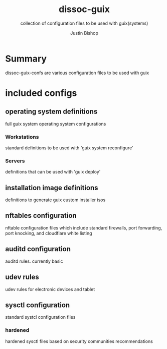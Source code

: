 #+TITLE:     dissoc-guix
#+SUBTITLE:  collection of configuration files to be used with guix(systems)
#+AUTHOR:    Justin Bishop
#+DESCRIPTION: system configuration files for guix systems
#+KEYWORDS:  guix, guix system, configuration, operating system
#+LANGUAGE:  en

* Summary
dissoc-guix-confs are various configuration files to be used with guix

* included configs
** operating system definitions
full guix system operating system configurations
*** Workstations
standard definitions to be used with 'guix system reconfigure'
*** Servers
definitions that can be used with 'guix deploy'
** installation image definitions
definitions to generate guix custom installer isos
** nftables configuration
nftable configuration files which include standard firewalls, port forwarding,
port knocking, and cloudflare white listing
** auditd configuration
auditd rules. currently basic
** udev rules
udev rules for electronic devices and tablet
** sysctl configuration
standard systcl configuration files
*** hardened
hardened sysctl files based on security communities recommendations
